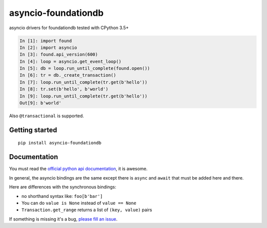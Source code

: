 asyncio-foundationdb
####################

.. image:: https://api.travis-ci.com/amirouche/asyncio-foundationdb.svg?branch=master

.. image:: https://codecov.io/gh/amirouche/found/branch/master/graph/badge.svg

asyncio drivers for foundationdb tested with CPython 3.5+

.. code:: python

	  In [1]: import found
	  In [2]: import asyncio
	  In [3]: found.api_version(600)
	  In [4]: loop = asyncio.get_event_loop()
	  In [5]: db = loop.run_until_complete(found.open())
	  In [6]: tr = db._create_transaction()
	  In [7]: loop.run_until_complete(tr.get(b'hello'))
	  In [8]: tr.set(b'hello', b'world')
	  In [9]: loop.run_until_complete(tr.get(b'hello'))
	  Out[9]: b'world'

Also ``@transactional`` is supported.

Getting started
===============

::

   pip install asyncio-foundationdb

Documentation
=============

You must read the `official python api
documentation <https://apple.github.io/foundationdb/api-python.html>`_,
it is awesome.

In general, the asyncio bindings are the same except there is
``async`` and ``await`` that must be added here and there.

Here are differences with the synchronous bindings:

- no shorthand syntax like: ``foo[b'bar']``
- You can do ``value is None`` instead of ``value == None``
- ``Transaction.get_range`` returns a list of ``(key, value)`` pairs

If something is missing it's a bug, `please fill an
issue <https://github.com/amirouche/asyncio-foundationdb/issues>`_.
